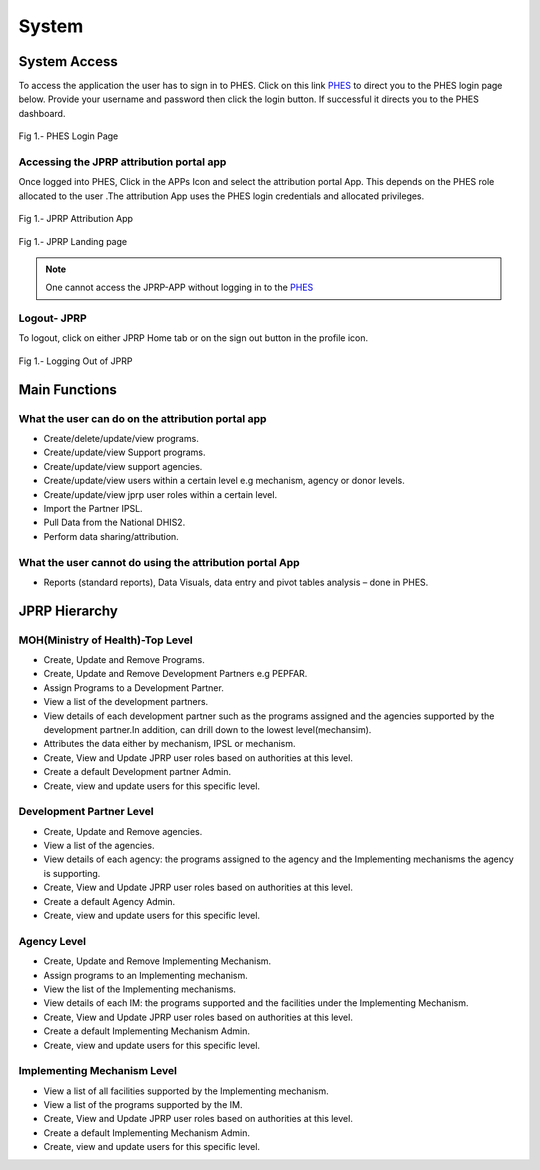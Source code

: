 System
======

System Access
--------------
To access the application the user has to sign in to PHES. Click on this link `PHES <http://41.89.93.235:8080>`_  to direct you to the PHES login page below. Provide your username and password then click the login button. If successful it directs you to the PHES dashboard. 

.. _login_panel:
.. figure::  _static/login_panel.png
   :align:   center

Fig 1.- PHES Login Page

.. note::If you have challenges in signing in, contact the Administrator.

Accessing the JPRP attribution portal app
+++++++++++++++++++++++++++++++++++++++++
Once logged into PHES, Click in the APPs Icon and select the attribution portal App. This depends on the PHES role allocated to the user .The attribution App uses the PHES login credentials and allocated privileges. 

.. _attribution_app:
.. figure::  _static/attribution_app.png
   :align:   center

Fig 1.- JPRP Attribution App

.. _jprp_landing_page:
.. figure::  _static/jprp_landing_page.png
   :align:   center

Fig 1.- JPRP Landing page


.. note:: One cannot access the JPRP-APP without logging in to the `PHES <http://41.89.93.235:8080>`_ 

Logout- JPRP 
+++++++++++++++++++
To logout, click on either JPRP Home tab or on the sign out button in the profile icon.

.. _sign_out:
.. figure::  _static/sign_out.png
   :align:   center

Fig 1.- Logging Out of JPRP


Main Functions
------------------

What the user can do on the attribution portal app
++++++++++++++++++++++++++++++++++++++++++++++++++
* Create/delete/update/view  programs. 
* Create/update/view Support  programs.
* Create/update/view support agencies.
* Create/update/view users within a certain level e.g mechanism, agency or donor levels.
* Create/update/view jprp user roles within a certain level.
* Import the Partner IPSL.
* Pull Data from the National DHIS2.
* Perform data sharing/attribution.

What the user cannot do using the attribution portal App
++++++++++++++++++++++++++++++++++++++++++++++++++++++++
* Reports (standard reports), Data Visuals, data entry and pivot tables analysis  – done in PHES.


JPRP Hierarchy
----------------

MOH(Ministry of Health)-Top Level
++++++++++++++++++++++++++++++++++
* Create, Update and Remove Programs.
* Create, Update and Remove Development Partners e.g PEPFAR.
* Assign Programs to a Development Partner.
* View a list of the development partners.
* View details of each development partner such as the programs assigned and the agencies supported by the development partner.In addition, can drill down to the lowest level(mechansim).
* Attributes the data either by mechanism, IPSL or mechanism.
* Create, View and Update JPRP user roles based on authorities at this level.
* Create a default Development partner Admin.
* Create, view and update users for this specific level.

Development Partner Level
++++++++++++++++++++++++++

* Create, Update and Remove agencies.
* View a list of the agencies.
* View details of each agency: the programs assigned to the agency and the Implementing mechanisms the agency is supporting.
* Create, View and Update JPRP user roles based on authorities at this level.
* Create a default Agency Admin.
* Create, view and update users for this specific level.


Agency Level
+++++++++++++

* Create, Update and Remove Implementing Mechanism.
* Assign programs to an Implementing mechanism.
* View the list of the Implementing mechanisms.
* View details of each IM: the programs supported and the facilities under the Implementing Mechanism.
* Create, View and Update JPRP user roles based on authorities at this level.
* Create a default Implementing Mechanism Admin.
* Create, view and update users for this specific level.

Implementing Mechanism Level
+++++++++++++++++++++++++++++
* View a list of all facilities supported by the Implementing mechanism.
* View a list of the programs supported by the IM.
* Create, View and Update JPRP user roles based on authorities at this level.
* Create a default Implementing Mechanism Admin.
* Create, view and update users for this specific level.




